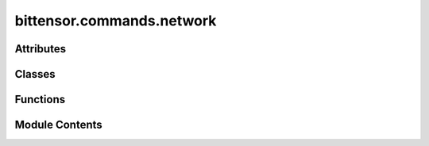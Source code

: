 bittensor.commands.network
==========================

.. py:module:: bittensor.commands.network


Attributes
----------

.. autoapisummary::

   bittensor.commands.network.console
   bittensor.commands.network.HYPERPARAMS


Classes
-------

.. autoapisummary::

   bittensor.commands.network.RegisterSubnetworkCommand
   bittensor.commands.network.SubnetLockCostCommand
   bittensor.commands.network.SubnetListCommand
   bittensor.commands.network.SubnetSudoCommand
   bittensor.commands.network.SubnetHyperparamsCommand
   bittensor.commands.network.SubnetGetHyperparamsCommand


Functions
---------

.. autoapisummary::

   bittensor.commands.network.allowed_value


Module Contents
---------------

.. py:data:: console

.. py:class:: RegisterSubnetworkCommand

   Executes the ``register_subnetwork`` command to register a new subnetwork on the Bittensor network.

   This command facilitates the creation and registration of a subnetwork, which involves interaction with the user's wallet and the Bittensor subtensor. It ensures that the user has the necessary credentials and configurations to successfully register a new subnetwork.

   Usage:
       Upon invocation, the command performs several key steps to register a subnetwork:

       1. It copies the user's current configuration settings.
       2. It accesses the user's wallet using the provided configuration.
       3. It initializes the Bittensor subtensor object with the user's configuration.
       4. It then calls the ``register_subnetwork`` function of the subtensor object, passing the user's wallet and a prompt setting based on the user's configuration.

   If the user's configuration does not specify a wallet name and ``no_prompt`` is not set, the command will prompt the user to enter a wallet name. This name is then used in the registration process.

   The command structure includes:

   - Copying the user's configuration.
   - Accessing and preparing the user's wallet.
   - Initializing the Bittensor subtensor.
   - Registering the subnetwork with the necessary credentials.

   Example usage::

       btcli subnets create

   .. note:: This command is intended for advanced users of the Bittensor network who wish to contribute by adding new subnetworks. It requires a clear understanding of the network's functioning and the roles of subnetworks. Users should ensure that they have secured their wallet and are aware of the implications of adding a new subnetwork to the Bittensor ecosystem.


   .. py:method:: run(cli)
      :staticmethod:


      Register a subnetwork



   .. py:method:: _run(cli, subtensor)
      :staticmethod:


      Register a subnetwork



   .. py:method:: check_config(config)
      :classmethod:



   .. py:method:: add_args(parser)
      :classmethod:



.. py:class:: SubnetLockCostCommand

   Executes the ``lock_cost`` command to view the locking cost required for creating a new subnetwork on the Bittensor network.

   This command is designed to provide users with the current cost of registering a new subnetwork, which is a critical piece of information for anyone considering expanding the network's infrastructure.

   The current implementation anneals the cost of creating a subnet over a period of two days. If the cost is unappealing currently, check back in a day or two to see if it has reached an amenble level.

   Usage:
       Upon invocation, the command performs the following operations:

       1. It copies the user's current Bittensor configuration.
       2. It initializes the Bittensor subtensor object with this configuration.
       3. It then retrieves the subnet lock cost using the ``get_subnet_burn_cost()`` method from the subtensor object.
       4. The cost is displayed to the user in a readable format, indicating the amount of Tao required to lock for registering a new subnetwork.

   In case of any errors during the process (e.g., network issues, configuration problems), the command will catch these exceptions and inform the user that it failed to retrieve the lock cost, along with the specific error encountered.

   The command structure includes:

   - Copying and using the user's configuration for Bittensor.
   - Retrieving the current subnet lock cost from the Bittensor network.
   - Displaying the cost in a user-friendly manner.

   Example usage::

       btcli subnets lock_cost

   .. note:: This command is particularly useful for users who are planning to contribute to the Bittensor network by adding new subnetworks. Understanding the lock cost is essential for these users to make informed decisions about their potential contributions and investments in the network.


   .. py:method:: run(cli)
      :staticmethod:


      View locking cost of creating a new subnetwork



   .. py:method:: _run(cli, subtensor)
      :staticmethod:


      View locking cost of creating a new subnetwork



   .. py:method:: check_config(config)
      :classmethod:



   .. py:method:: add_args(parser)
      :classmethod:



.. py:class:: SubnetListCommand

   Executes the ``list`` command to list all subnets and their detailed information on the Bittensor network.

   This command is designed to provide users with comprehensive information about each subnet within the
   network, including its unique identifier (netuid), the number of neurons, maximum neuron capacity,
   emission rate, tempo, recycle register cost (burn), proof of work (PoW) difficulty, and the name or
   SS58 address of the subnet owner.

   Usage:
       Upon invocation, the command performs the following actions:

       1. It initializes the Bittensor subtensor object with the user's configuration.
       2. It retrieves a list of all subnets in the network along with their detailed information.
       3. The command compiles this data into a table format, displaying key information about each subnet.

   In addition to the basic subnet details, the command also fetches delegate information to provide the
   name of the subnet owner where available. If the owner's name is not available, the owner's ``SS58``
   address is displayed.

   The command structure includes:

   - Initializing the Bittensor subtensor and retrieving subnet information.
   - Calculating the total number of neurons across all subnets.
   - Constructing a table that includes columns for ``NETUID``, ``N`` (current neurons), ``MAX_N`` (maximum neurons), ``EMISSION``, ``TEMPO``, ``BURN``, ``POW`` (proof of work difficulty), and ``SUDO`` (owner's name or ``SS58`` address).
   - Displaying the table with a footer that summarizes the total number of subnets and neurons.

   Example usage::

       btcli subnets list

   .. note:: This command is particularly useful for users seeking an overview of the Bittensor network's structure  and the distribution of its resources and ownership information for each subnet.


   .. py:method:: run(cli)
      :staticmethod:


      List all subnet netuids in the network.



   .. py:method:: _run(cli, subtensor)
      :staticmethod:


      List all subnet netuids in the network.



   .. py:method:: check_config(config)
      :staticmethod:



   .. py:method:: add_args(parser)
      :staticmethod:



.. py:data:: HYPERPARAMS

.. py:class:: SubnetSudoCommand

   Executes the ``set`` command to set hyperparameters for a specific subnet on the Bittensor network.

   This command allows subnet owners to modify various hyperparameters of theirs subnet, such as its tempo,
   emission rates, and other network-specific settings.

   Usage:
       The command first prompts the user to enter the hyperparameter they wish to change and its new value.
       It then uses the user's wallet and configuration settings to authenticate and send the hyperparameter update
       to the specified subnet.

   Example usage::

       btcli sudo set --netuid 1 --param 'tempo' --value '0.5'

   .. note::

      This command requires the user to specify the subnet identifier (``netuid``) and both the hyperparameter
      and its new value. It is intended for advanced users who are familiar with the network's functioning
      and the impact of changing these parameters.


   .. py:method:: run(cli)
      :staticmethod:


      Set subnet hyperparameters.



   .. py:method:: _run(cli, subtensor)
      :staticmethod:


      Set subnet hyperparameters.



   .. py:method:: check_config(config)
      :staticmethod:



   .. py:method:: add_args(parser)
      :staticmethod:



.. py:class:: SubnetHyperparamsCommand

   Executes the '``hyperparameters``' command to view the current hyperparameters of a specific subnet on the Bittensor network.

   This command is useful for users who wish to understand the configuration and
   operational parameters of a particular subnet.

   Usage:
       Upon invocation, the command fetches and displays a list of all hyperparameters for the specified subnet.
       These include settings like tempo, emission rates, and other critical network parameters that define
       the subnet's behavior.

   Example usage::

       $ btcli subnets hyperparameters --netuid 1

       Subnet Hyperparameters - NETUID: 1 - finney
       HYPERPARAMETER            VALUE
       rho                       10
       kappa                     32767
       immunity_period           7200
       min_allowed_weights       8
       max_weight_limit          455
       tempo                     99
       min_difficulty            1000000000000000000
       max_difficulty            1000000000000000000
       weights_version           2013
       weights_rate_limit        100
       adjustment_interval       112
       activity_cutoff           5000
       registration_allowed      True
       target_regs_per_interval  2
       min_burn                  1000000000
       max_burn                  100000000000
       bonds_moving_avg          900000
       max_regs_per_block        1

   .. note::

      The user must specify the subnet identifier (``netuid``) for which they want to view the hyperparameters.
      This command is read-only and does not modify the network state or configurations.


   .. py:method:: run(cli)
      :staticmethod:


      View hyperparameters of a subnetwork.



   .. py:method:: _run(cli, subtensor)
      :staticmethod:


      View hyperparameters of a subnetwork.



   .. py:method:: check_config(config)
      :staticmethod:



   .. py:method:: add_args(parser)
      :staticmethod:



.. py:class:: SubnetGetHyperparamsCommand

   Executes the ``get`` command to retrieve the hyperparameters of a specific subnet on the Bittensor network.

   This command is similar to the ``hyperparameters`` command but may be used in different contexts within the CLI.

   Usage:
       The command connects to the Bittensor network, queries the specified subnet, and returns a detailed list
       of all its hyperparameters. This includes crucial operational parameters that determine the subnet's
       performance and interaction within the network.

   Example usage::

       $ btcli sudo get --netuid 1

       Subnet Hyperparameters - NETUID: 1 - finney
       HYPERPARAMETER            VALUE
       rho                       10
       kappa                     32767
       immunity_period           7200
       min_allowed_weights       8
       max_weight_limit          455
       tempo                     99
       min_difficulty            1000000000000000000
       max_difficulty            1000000000000000000
       weights_version           2013
       weights_rate_limit        100
       adjustment_interval       112
       activity_cutoff           5000
       registration_allowed      True
       target_regs_per_interval  2
       min_burn                  1000000000
       max_burn                  100000000000
       bonds_moving_avg          900000
       max_regs_per_block        1

   .. note::

      Users need to provide the ``netuid`` of the subnet whose hyperparameters they wish to view. This command is
      designed for informational purposes and does not alter any network settings or configurations.


   .. py:method:: run(cli)
      :staticmethod:


      View hyperparameters of a subnetwork.



   .. py:method:: _run(cli, subtensor)
      :staticmethod:


      View hyperparameters of a subnetwork.



   .. py:method:: check_config(config)
      :staticmethod:



   .. py:method:: add_args(parser)
      :staticmethod:



.. py:function:: allowed_value(param, value)

   Check the allowed values on hyperparameters. Return False if value is out of bounds.


